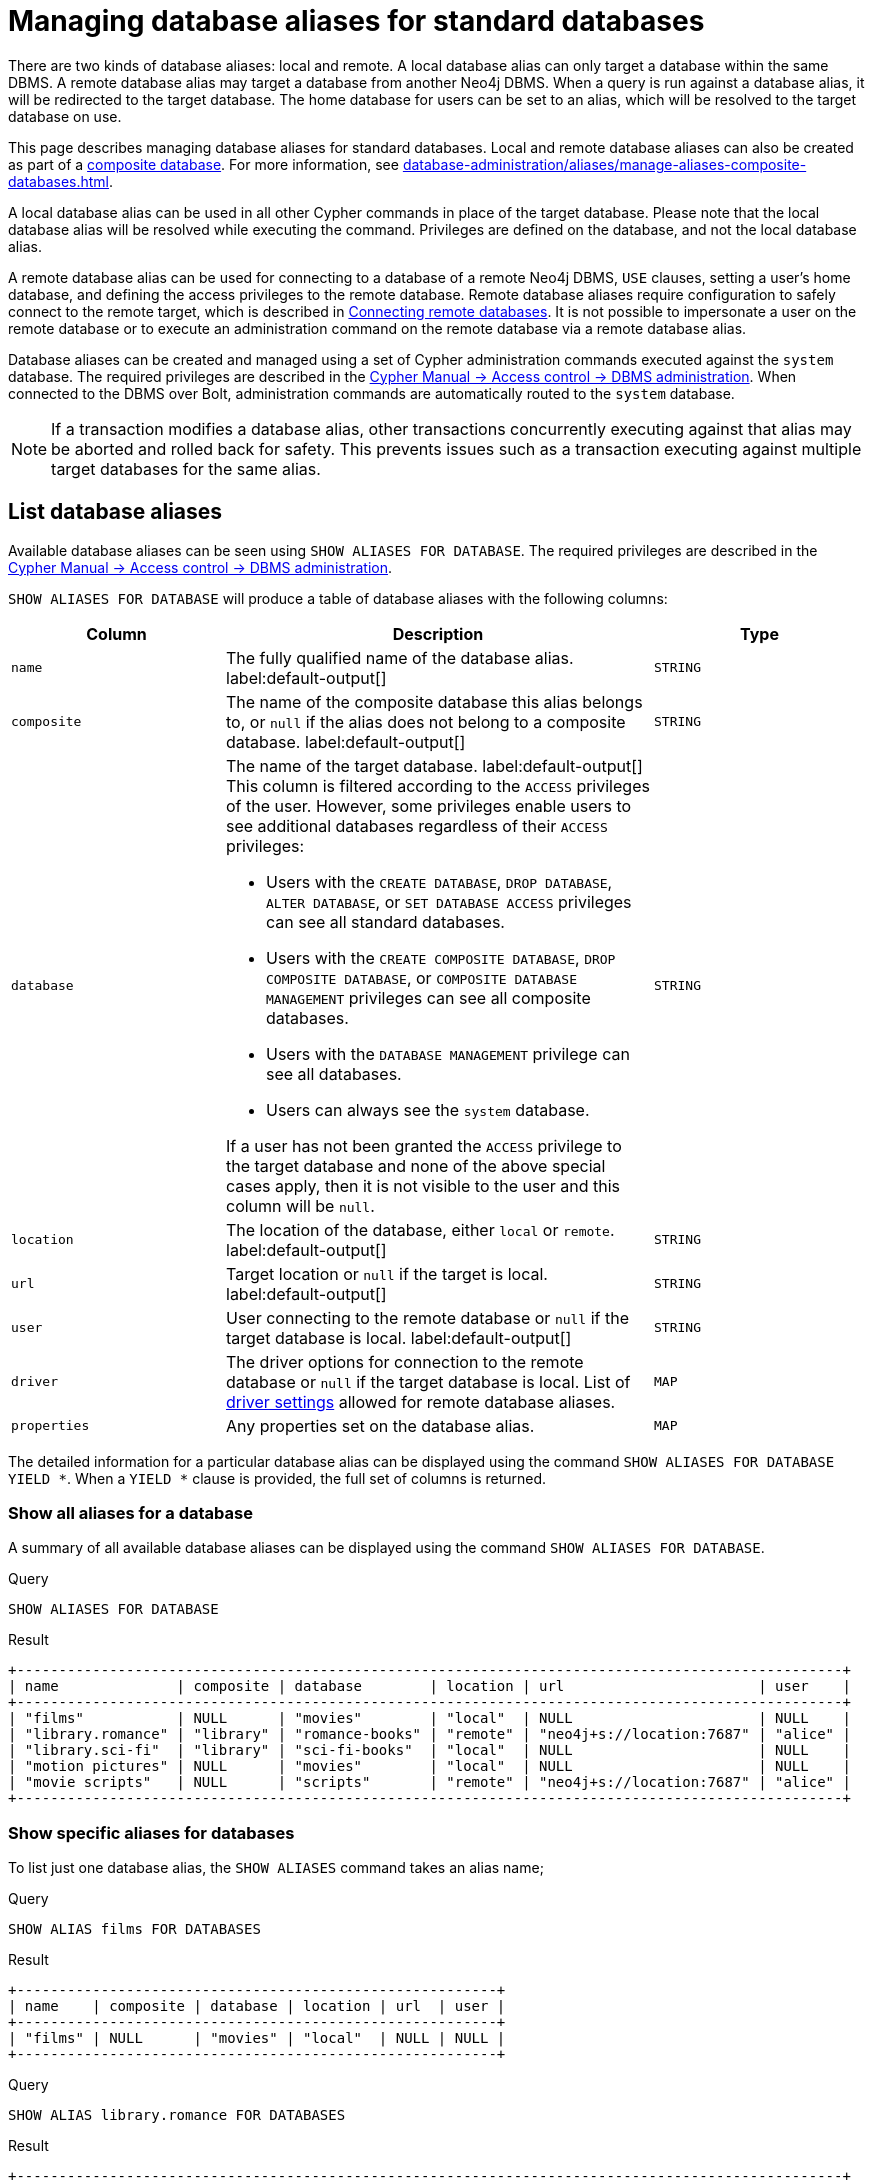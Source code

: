 :description: How to use Cypher to manage database aliases in Neo4j.
[role=enterprise-edition aura-db-enterprise]
[[manage-aliases-standard-databases]]
= Managing database aliases for standard databases

There are two kinds of database aliases: local and remote.
A local database alias can only target a database within the same DBMS.
A remote database alias may target a database from another Neo4j DBMS.
When a query is run against a database alias, it will be redirected to the target database.
The home database for users can be set to an alias, which will be resolved to the target database on use.

This page describes managing database aliases for standard databases.
Local and remote database aliases can also be created as part of a xref:database-administration/composite-databases/concepts.adoc[composite database].
For more information, see xref:database-administration/aliases/manage-aliases-composite-databases.adoc[].

A local database alias can be used in all other Cypher commands in place of the target database.
Please note that the local database alias will be resolved while executing the command.
Privileges are defined on the database, and not the local database alias.

A remote database alias can be used for connecting to a database of a remote Neo4j DBMS, `USE` clauses, setting a user's home database, and defining the access privileges to the remote database.
Remote database aliases require configuration to safely connect to the remote target, which is described in xref::database-administration/aliases/remote-database-alias-configuration.adoc[Connecting remote databases].
It is not possible to impersonate a user on the remote database or to execute an administration command on the remote database via a remote database alias.

Database aliases can be created and managed using a set of Cypher administration commands executed against the `system` database.
The required privileges are described in the link:{neo4j-docs-base-uri}/cypher-manual/{page-version}/administration/access-control/dbms-administration/#access-control-dbms-administration-alias-management[Cypher Manual -> Access control -> DBMS administration].
When connected to the DBMS over Bolt, administration commands are automatically routed to the `system` database.

[NOTE]
====
If a transaction modifies a database alias, other transactions concurrently executing against that alias may be aborted and rolled back for safety.
This prevents issues such as a transaction executing against multiple target databases for the same alias.
====

[[manage-aliases-list]]
== List database aliases

////
[source, cypher, role=test-setup]
----
CREATE DATABASE `movies`;
CREATE ALIAS `films` FOR DATABASE `movies`;
CREATE ALIAS `motion pictures` FOR DATABASE `movies` PROPERTIES { nameContainsSpace: true };
CREATE DATABASE `northwind-graph-2020`;
CREATE DATABASE `northwind-graph-2021`;
CREATE DATABASE `northwind-graph-2022`;
CREATE DATABASE `sci-fi-books`;
CREATE COMPOSITE DATABASE `library`;
CREATE ALIAS `library`.`sci-fi` FOR DATABASE `sci-fi-books`;
CREATE COMPOSITE DATABASE garden;
CREATE DATABASE `perennial-flowers`;
CREATE ALIAS `library`.`romance` FOR DATABASE `romance-books` AT 'neo4j+s://location:7687' USER alice PASSWORD 'password';
CREATE ALIAS `movie scripts` FOR DATABASE `scripts` AT "neo4j+s://location:7687" USER alice PASSWORD "password"
DRIVER {
  ssl_enforced: true,
  connection_timeout: duration({seconds: 5}),
  connection_max_lifetime: duration({hours: 1}),
  connection_pool_acquisition_timeout: duration({minutes: 1}),
  connection_pool_idle_test: duration({minutes: 2}),
  connection_pool_max_size: 10,
  logging_level: 'info'
};
----
////

Available database aliases can be seen using `SHOW ALIASES FOR DATABASE`.
The required privileges are described in the link:{neo4j-docs-base-uri}/cypher-manual/{page-version}/administration/access-control/dbms-administration/#access-control-dbms-administration-alias-management[Cypher Manual -> Access control -> DBMS administration].

`SHOW ALIASES FOR DATABASE` will produce a table of database aliases with the following columns:

[options="header" cols="2m,4a,2m"]
|===
| Column | Description | Type

| name
| The fully qualified name of the database alias. label:default-output[]
| STRING

| composite
| The name of the composite database this alias belongs to, or `null` if the alias does not belong to a composite database. label:default-output[]
| STRING

| database
| The name of the target database. label:default-output[]
This column is filtered according to the `ACCESS` privileges of the user.
However, some privileges enable users to see additional databases regardless of their `ACCESS` privileges:

* Users with the `CREATE DATABASE`, `DROP DATABASE`, `ALTER DATABASE`, or `SET DATABASE ACCESS` privileges can see all standard databases.
* Users with the `CREATE COMPOSITE DATABASE`, `DROP COMPOSITE DATABASE`, or `COMPOSITE DATABASE MANAGEMENT` privileges can see all composite databases.
* Users with the `DATABASE MANAGEMENT` privilege can see all databases.
* Users can always see the `system` database.

If a user has not been granted the `ACCESS` privilege to the target database and none of the above special cases apply, then it is not visible to the user
and this column will be `null`.
| STRING

| location
| The location of the database, either `local` or `remote`. label:default-output[]
| STRING

| url
| Target location or `null` if the target is local. label:default-output[]
| STRING

| user
| User connecting to the remote database or `null` if the target database is local. label:default-output[]
| STRING

| driver
|
The driver options for connection to the remote database or `null` if the target database is local.
List of xref::database-administration/aliases/manage-aliases-standard-databases.adoc#alias-management-create-remote-database-alias-driver-settings[driver settings] allowed for remote database aliases.
| MAP

| properties
| Any properties set on the database alias.
| MAP

|===

The detailed information for a particular database alias can be displayed using the command `SHOW ALIASES FOR DATABASE YIELD *`.
When a `YIELD *` clause is provided, the full set of columns is returned.

=== Show all aliases for a database

A summary of all available database aliases can be displayed using the command `SHOW ALIASES FOR DATABASE`.

.Query
[source, cypher]
----
SHOW ALIASES FOR DATABASE
----

.Result
[role="queryresult]
----
+--------------------------------------------------------------------------------------------------+
| name              | composite | database        | location | url                       | user    |
+--------------------------------------------------------------------------------------------------+
| "films"           | NULL      | "movies"        | "local"  | NULL                      | NULL    |
| "library.romance" | "library" | "romance-books" | "remote" | "neo4j+s://location:7687" | "alice" |
| "library.sci-fi"  | "library" | "sci-fi-books"  | "local"  | NULL                      | NULL    |
| "motion pictures" | NULL      | "movies"        | "local"  | NULL                      | NULL    |
| "movie scripts"   | NULL      | "scripts"       | "remote" | "neo4j+s://location:7687" | "alice" |
+--------------------------------------------------------------------------------------------------+
----

=== Show specific aliases for databases

To list just one database alias, the `SHOW ALIASES` command takes an alias name;

.Query
[source, cypher]
----
SHOW ALIAS films FOR DATABASES
----

.Result
[role="queryresult"]
----
+---------------------------------------------------------+
| name    | composite | database | location | url  | user |
+---------------------------------------------------------+
| "films" | NULL      | "movies" | "local"  | NULL | NULL |
+---------------------------------------------------------+
----


.Query
[source, cypher]
----
SHOW ALIAS library.romance FOR DATABASES
----

.Result
[role="queryresult"]
----
+--------------------------------------------------------------------------------------------------+
| name              | composite | database        | location | url                       | user    |
+--------------------------------------------------------------------------------------------------+
| "library.romance" | "library" | "romance-books" | "remote" | "neo4j+s://location:7687" | "alice" |
+--------------------------------------------------------------------------------------------------+
----

=== Show detailed aliases information for a database

.Query
[source, cypher]
----
SHOW ALIASES FOR DATABASE YIELD *
----

.Result
[role="queryresult"]
----
+-----------------------------------------------------------------------------------------------------------------------------------------------------------------------------------------------------------------------------------------------------------------------------------------------------------------------------------------------+
| name              | composite | database        | location | url                       | user    | driver                                                                                                                                                                                                         | properties                |
+-----------------------------------------------------------------------------------------------------------------------------------------------------------------------------------------------------------------------------------------------------------------------------------------------------------------------------------------------+
| "films"           | NULL      | "movies"        | "local"  | NULL                      | NULL    | NULL                                                                                                                                                                                                           | {}                        |
| "library.romance" | "library" | "romance-books" | "remote" | "neo4j+s://location:7687" | "alice" | {}                                                                                                                                                                                                             | {}                        |
| "library.sci-fi"  | "library" | "sci-fi-books"  | "local"  | NULL                      | NULL    | NULL                                                                                                                                                                                                           | {}                        |
| "motion pictures" | NULL      | "movies"        | "local"  | NULL                      | NULL    | NULL                                                                                                                                                                                                           | {namecontainsspace: TRUE} |
| "movie scripts"   | NULL      | "scripts"       | "remote" | "neo4j+s://location:7687" | "alice" | {connection_pool_idle_test: PT2M, connection_pool_max_size: 10, logging_level: "INFO", ssl_enforced: TRUE, connection_pool_acquisition_timeout: PT1M, connection_timeout: PT5S, connection_max_lifetime: PT1H} | {}                        |
+-----------------------------------------------------------------------------------------------------------------------------------------------------------------------------------------------------------------------------------------------------------------------------------------------------------------------------------------------+
----

=== Show `count` of aliases for a database

The number of database aliases can be seen using a `count()` aggregation with `YIELD` and `RETURN`.

.Query
[source, cypher]
----
SHOW ALIASES FOR DATABASE YIELD *
RETURN count(*) as count
----

.Result
[role="queryresult"]
----
+-------+
| count |
+-------+
| 5     |
+-------+
----

=== Show filtered aliases information for a database

It is possible to filter and sort the results by using `YIELD`, `ORDER BY`, and `WHERE`.

.Query
[source, cypher]
----
SHOW ALIASES FOR DATABASE YIELD name, url, database
ORDER BY database
WHERE name CONTAINS 'e'
----

In this example:

* The number of columns returned has been reduced with the `YIELD` clause.
* The order of the returned columns has been changed.
* The results are ordered by the `database` column using `ORDER BY`.
* The results have been filtered to only show database alias names containing `'e'`.

It is also possible to use `SKIP` and `LIMIT` to paginate the results.

.Result
[role="queryresult"]
----
+-----------------------------------------------------------------+
| name              | url                       | database        |
+-----------------------------------------------------------------+
| "motion pictures" | NULL                      | "movies"        |
| "library.romance" | "neo4j+s://location:7687" | "romance-books" |
| "movie scripts"   | "neo4j+s://location:7687" | "scripts"       |
+-----------------------------------------------------------------+
----

[[alias-management-create-database-alias]]
== Create database aliases

Database aliases can be created using `CREATE ALIAS`.
The command supports the creation of both local and remote database aliases.
For more information on local and remote database aliases as part of a composite database, see xref::database-administration/composite-databases/manage-composite-databases.adoc#create-composite-database-alias[Create database aliases in composite databases].

The required privileges are described in the link:{neo4j-docs-base-uri}/cypher-manual/{page-version}/administration/access-control/dbms-administration/#access-control-dbms-administration-alias-management[Cypher Manual -> Access control -> DBMS administration].

This command is optionally idempotent, with the default behavior to fail with an error if the database alias already exists.
Inserting `IF NOT EXISTS` after the alias name ensures that no error is returned and nothing happens should a database alias with that name already exist.
Adding `OR REPLACE` to the command will result in any existing database alias being deleted and a new one created.
`CREATE OR REPLACE ALIAS` will fail if there is an existing database with the same name.

[NOTE]
====
The `IF NOT EXISTS` and `OR REPLACE` parts of this command cannot be used together.
====

[NOTE]
====
Database alias names are subject to the rules specified in the xref:database-administration/aliases/naming-aliases.adoc[Alias names] section.
====

[[alias-management-create-local-database-alias]]
=== Create local database aliases

A local database alias targets a database within the same DBMS.

==== Create aliases for local databases

.Query
[source, cypher]
----
CREATE ALIAS `northwind` FOR DATABASE `northwind-graph-2021`
----


When you create a local database alias, it shows up in the `aliases` column provided by the command `SHOW DATABASES` and in the `SHOW ALIASES FOR DATABASE` command.


.Query
[source, cypher]
----
SHOW DATABASE `northwind`
----

.Result
[role="queryresult"]
----
+-----------------------------------------------------------------------------------------------------------------------------------------------------------------------------------------------+
| name                   | type       | aliases       | access       | address          | role      | writer | requestedStatus | currentStatus | statusMessage | default | home  | constituents |
+-----------------------------------------------------------------------------------------------------------------------------------------------------------------------------------------------+
| "northwind-graph-2021" | "standard" | ["northwind"] | "read-write" | "localhost:7687" | "primary" | TRUE   | "online"        | "online"      | ""            | FALSE   | FALSE | []           |
+-----------------------------------------------------------------------------------------------------------------------------------------------------------------------------------------------+
----

.Query
[source, cypher]
----
SHOW ALIAS `northwind` FOR DATABASE
----

.Result
[role="queryresult]
----
+---------------------------------------------------------------------------+
| name        | composite | database               | location | url  | user |
+---------------------------------------------------------------------------+
| "northwind" | NULL      | "northwind-graph-2021" | "local"  | NULL | NULL |
+---------------------------------------------------------------------------+
----

==== Set properties for local database aliases

Local database aliases can also be given properties.
These properties can then be used in queries with the link:{neo4j-docs-base-uri}/cypher-manual/{page-version}/functions/graph/#functions-graph-propertiesByName[`graph.propertiesByName()` function].

.Query
[source, cypher]
----
CREATE ALIAS `northwind-2022`
FOR DATABASE `northwind-graph-2022`
PROPERTIES { newestNorthwind: true, index: 3 }
----

The properties are then shown in the `SHOW ALIASES FOR DATABASE YIELD ...` command.

.Query
[source, cypher]
----
SHOW ALIAS `northwind-2022` FOR DATABASE YIELD name, properties
----

.Result
[role="queryresult"]
----
+------------------------------------------------------+
| name             | properties                        |
+------------------------------------------------------+
| "northwind-2022" | {index: 3, newestnorthwind: TRUE} |
+------------------------------------------------------+
----

==== Create database aliases with the same name as an existing alias

Adding a local database alias with the same name as an existing local or remote alias does nothing with the `IF NOT EXISTS` clause but fails without it.

.Query
[source, cypher]
----
CREATE ALIAS `northwind` IF NOT EXISTS FOR DATABASE `northwind-graph-2020`
----

==== Create or replace database aliases

It is also possible to replace a database alias.
The old alias may be either local or remote.

.Query
[source, cypher]
----
CREATE OR REPLACE ALIAS `northwind` FOR DATABASE `northwind-graph-2020`
----

This is equivalent to running the following two queries consecutively:

.Query
[source, cypher]
----
DROP ALIAS `northwind` IF EXISTS FOR DATABASE
----

.Query
[source, cypher]
----
CREATE ALIAS `northwind` FOR DATABASE `northwind-graph-2020`
----

[[alias-management-create-remote-database-alias]]
=== Create remote database aliases

A database alias can target a remote database by providing an URL and the credentials of a user on the remote Neo4j DBMS.
See xref:database-administration/aliases/remote-database-alias-configuration.adoc[] for the necessary configurations.

As with local database aliases, creating remote database aliases allows `IF NOT EXISTS` and `OR REPLACE` clauses.
Both check for any remote or local database aliases.

==== Create remote database aliases

//Skip testing all remote examples because it requires a lot of configuration, both server and client side.

.Query
[source, cypher]
----
CREATE ALIAS `remote-northwind` FOR DATABASE `northwind-graph-2020`
AT "neo4j+s://location:7687"
USER alice
PASSWORD 'example_secret'
----

When you create a database alias targeting a remote database, its details can be shown with the `SHOW ALIASES FOR DATABASE` command.

.Query
[source, cypher]
----
SHOW ALIAS `remote-northwind`
FOR DATABASE
----

.Result
[role="queryresult"]
----
+----------------------------------------------------------------------------------------------------------+
| name               | composite | database               | location | url                       | user    |
+----------------------------------------------------------------------------------------------------------+
| "remote-northwind" | NULL      | "northwind-graph-2020" | "remote" | "neo4j+s://location:7687" | "alice" |
+----------------------------------------------------------------------------------------------------------+
----

[[alias-management-create-remote-database-alias-driver-settings]]
==== Create remote database aliases with driver settings

It is possible to override the default driver settings per database alias, which are used for connecting to the remote database.

This is the list of the allowed driver settings for remote database aliases:

.dbms.routing.driver.ssl_enforced
[width="100%", cols="1s, 4a"]
|===
| Description
|
SSL for remote database alias drivers is configured through the target URL scheme.
If `ssl_enforced` is set to true, a secure URL scheme is enforced.
This will be validated when the command is executed.

| Valid values
| Boolean

| Default value
| true

|===

.dbms.routing.driver.connection.connect_timeout
[width="100%", cols="1s, 4a"]
|===

| Description
|
Socket connection timeout.
A timeout of zero is treated as an infinite timeout and will be bound by the timeout configured on the operating system level.

| Valid values
| Duration

| Default value
| xref:configuration/configuration-settings.adoc#config_dbms.routing.driver.connection.connect_timeout[dbms.routing.driver.connection.connect_timeout]

|===

.dbms.routing.driver.connection.max_lifetime
[width="100%", cols="1s, 4a"]
|===

| Description
|
Pooled connections older than this threshold will be closed and removed from the pool.
Setting this option to a low value will cause a high connection churn and might result in a performance hit.
It is recommended to set maximum lifetime to a slightly smaller value than the one configured in network equipment (load balancer, proxy, firewall, etc. can also limit maximum connection lifetime).

| Valid values
| Duration.

Zero and negative values result in lifetime not being checked.

| Default value
| xref:configuration/configuration-settings.adoc#config_dbms.routing.driver.connection.max_lifetime[dbms.routing.driver.connection.max_lifetime]

|===

.dbms.routing.driver.connection_pool_acquisition_timeout
[width="100%", cols="1s, 4a"]
|===
| Description
|
Maximum amount of time spent attempting to acquire a connection from the connection pool.
This timeout only kicks in when all existing connections are being used and no new connections can be created because maximum connection pool size has been reached.
Error is raised when connection can’t be acquired within configured time.

| Valid values
| Duration.

Negative values are allowed and result in unlimited acquisition timeout.
Value of `0` is allowed and results in no timeout and immediate failure when connection is unavailable.

| Default value
| xref:configuration/configuration-settings.adoc#config_dbms.routing.driver.connection.pool.acquisition_timeout[dbms.routing.driver.connection.pool.acquisition_timeout]

|===

.dbms.routing.driver.connection.pool.max_size
[width="100%", cols="1s, 4a"]
|===

| Description
|
Maximum total number of connections to be managed by a connection pool.
The limit is enforced for a combination of a host and user.

| Valid values
| Integer.

Negative values are allowed and result in unlimited pool.
Value of `0` is not allowed.

| Default value
| xref:configuration/configuration-settings.adoc#config_dbms.routing.driver.connection.pool.max_size[dbms.routing.driver.connection.pool.max_size]

|===

.dbms.routing.driver.logging.level
[width="100%", cols="1s, 4a"]
|===

| Description
| Sets level for driver internal logging.

| Valid values
| org.neo4j.logging.Level.

One of `DEBUG`, `INFO`, `WARN`, `ERROR`, or `NONE`.

| Default value
| xref:configuration/configuration-settings.adoc#config_dbms.routing.driver.logging.level[dbms.routing.driver.logging.level]

|===

The below query creates a remote database alias using driver settings:

.Query
[source, cypher]
----
CREATE ALIAS `remote-with-driver-settings` FOR DATABASE `northwind-graph-2020`
AT "neo4j+s://location:7687"
USER alice
PASSWORD 'example_secret'
DRIVER {
  connection_timeout: duration({minutes: 1}),
  connection_pool_max_size: 10
}
----

When a database alias targeting a remote database has been created, its details can be shown with the `SHOW ALIASES FOR DATABASE` command.

.Query
[source, cypher]
----
SHOW ALIAS `remote-with-driver-settings` FOR DATABASE YIELD *
----

.Result
[role="queryresult"]
----
+---------------------------------------------------------------------------------------------------------------------------------------------------------------------------------------------+
| name                          | composite | database               | location | url                       | user    | driver                                                   | properties |
+---------------------------------------------------------------------------------------------------------------------------------------------------------------------------------------------+
| "remote-with-driver-settings" | NULL      | "northwind-graph-2020" | "remote" | "neo4j+s://location:7687" | "alice" | {connection_pool_max_size: 10, connection_timeout: PT1M} | {}         |
+---------------------------------------------------------------------------------------------------------------------------------------------------------------------------------------------+
----


==== Set properties for remote database aliases

Just as the local database aliases, the remote database aliases can be given properties.
These properties can then be used in queries with the link:{neo4j-docs-base-uri}/cypher-manual/{page-version}/functions/graph/#functions-graph-propertiesByName[`graph.propertiesByName()` function].

.Query
[source, cypher]
----
CREATE ALIAS `remote-northwind-2021` FOR DATABASE `northwind-graph-2021` AT 'neo4j+s://location:7687'
USER alice PASSWORD 'password'
PROPERTIES { newestNorthwind: false, index: 6 }
----

The properties are then shown in the `SHOW ALIASES FOR DATABASE YIELD ...` command.

.Query
[source, cypher]
----
SHOW ALIAS `remote-northwind-2021` FOR DATABASE YIELD name, properties
----

.Result
[role="queryresult"]
----
+--------------------------------------------------------------+
| name                    | properties                         |
+--------------------------------------------------------------+
| "remote-northwind-2021" | {index: 6, newestnorthwind: FALSE} |
+--------------------------------------------------------------+
----


[[alias-management-alter-database-alias]]
== Alter database aliases

////
CREATE ALIAS garden.flowers FOR DATABASE `perennial-flowers`;
CREATE ALIAS `northwind` FOR DATABASE `northwind-graph-2020`; // created in the replace alias example
CREATE ALIAS `remote-northwind` FOR DATABASE `northwind-graph-2020` AT "neo4j+s://location:7687" USER alice PASSWORD 'password';
CREATE ALIAS `remote-with-driver-settings` FOR DATABASE `northwind-graph-2020` AT "neo4j+s://location:7687" USER alice PASSWORD 'password'
DRIVER {
    connection_timeout: duration({ minutes: 1 }),
    connection_pool_max_size: 10
    };
CREATE ALIAS garden.trees FOR DATABASE trees AT 'neo4j+s://location:7687' USER alice PASSWORD 'password'
////

Database aliases can be altered using `ALTER ALIAS` to change its database target, properties, URL, user credentials, or driver settings.
The required privileges are described in the link:{neo4j-docs-base-uri}/cypher-manual/{page-version}/administration/access-control/dbms-administration/#access-control-dbms-administration-alias-management[Cypher Manual -> Access control -> DBMS administration].
Only the clauses used will be altered.

[NOTE]
====
Local database aliases cannot be altered to remote aliases, or vice versa.
====

=== Alter local database aliases

Example of altering a local database alias target.


.Query
[source, cypher]
----
ALTER ALIAS `northwind`
SET DATABASE TARGET `northwind-graph-2021`
----

When a local database alias has been altered, it will show up in the `aliases` column for the target database provided by the command `SHOW DATABASES`.

.Query
[source, cypher]
----
SHOW DATABASE `northwind-graph-2021`
----

.Result
[role="queryresult"]
----
+-----------------------------------------------------------------------------------------------------------------------------------------------------------------------------------------------+
| name                   | type       | aliases       | access       | address          | role      | writer | requestedStatus | currentStatus | statusMessage | default | home  | constituents |
+-----------------------------------------------------------------------------------------------------------------------------------------------------------------------------------------------+
| "northwind-graph-2021" | "standard" | ["northwind"] | "read-write" | "localhost:7687" | "primary" | TRUE   | "online"        | "online"      | ""            | FALSE   | FALSE | []           |
+-----------------------------------------------------------------------------------------------------------------------------------------------------------------------------------------------+
----


=== Alter remote database aliases

Example of altering a remote database alias target.

.Query
[source, cypher]
----
ALTER ALIAS `remote-northwind` SET DATABASE
TARGET `northwind-graph-2020` AT "neo4j+s://other-location:7687"
----

=== Alter remote credentials and driver settings for remote database aliases

Example of altering a remote database alias credentials and driver settings.

.Query
[source, cypher]
----
ALTER ALIAS `remote-with-driver-settings` SET DATABASE
USER bob
PASSWORD 'new_example_secret'
DRIVER {
  connection_timeout: duration({ minutes: 1}),
  logging_level: 'debug'
}
----

[IMPORTANT]
====
All driver settings are replaced by the new ones.
In this case, by not repeating the driver setting `connection_pool_max_size` the value will be deleted and fall back to the default value.
====

=== Remove custom driver settings from remote database aliases

Example of altering a remote database alias to remove all custom driver settings.

.Query
[source, cypher]
----
ALTER ALIAS `movie scripts` SET DATABASE
DRIVER {}
----

=== Alter properties for local and remote database aliases

Examples of altering local and remote database alias properties.

.Query
[source, cypher]
----
ALTER ALIAS `motion pictures` SET DATABASE PROPERTIES { nameContainsSpace: true, moreInfo: 'no, not really' }
----

.Query
[source, cypher]
----
ALTER ALIAS `movie scripts` SET DATABASE PROPERTIES { nameContainsSpace: true }
----

The updated properties can then be used in queries with the link:{neo4j-docs-base-uri}/cypher-manual/{page-version}/functions/graph/#functions-graph-propertiesByName[`graph.propertiesByName()` function].

=== Use `IF EXISTS` when altering database aliases


The `ALTER ALIAS` command is optionally idempotent, with the default behavior to fail with an error if the database alias does not exist.
Appending `IF EXISTS` to the command ensures that no error is returned and nothing happens should the alias not exist.

.Query
[source, cypher]
----
ALTER ALIAS `no-alias` IF EXISTS SET DATABASE TARGET `northwind-graph-2021`
----

[source, result, role="noheader"]
----
(no changes, no records)
----



[[alias-management-drop-database-alias]]
== Delete database aliases

////
CREATE ALIAS garden.flowers FOR DATABASE `perennial-flowers` PROPERTIES { perennial: true };
CREATE ALIAS `northwind-2022` FOR DATABASE `northwind-graph-2022` PROPERTIES { newestNorthwind: true, index: 3 };
CREATE ALIAS `northwind` FOR DATABASE `northwind-graph-2021`;
CREATE ALIAS `remote-northwind-2021`
FOR DATABASE `northwind-graph-2021` AT 'neo4j+s://location:7687' USER alice PASSWORD 'password'
PROPERTIES { newestNorthwind: false, index: 6 };
CREATE ALIAS `remote-northwind` FOR DATABASE `northwind-graph-2020` AT "neo4j+s://other-location:7687" USER alice PASSWORD 'password';
CREATE ALIAS `remote-with-driver-settings` FOR DATABASE `northwind-graph-2020` AT "neo4j+s://location:7687" USER bob PASSWORD 'newPassword'
DRIVER {
  connection_timeout: duration({ minutes: 1 }),
   logging_level: "debug"
   };
CREATE ALIAS garden.trees FOR DATABASE updatedTrees AT 'neo4j+s://location:7687'
USER alice PASSWORD 'password'
PROPERTIES { treeVersion: 2 }
////


Both local and remote database aliases can be deleted using the `DROP ALIAS` command.
The required privileges are described in the link:{neo4j-docs-base-uri}/cypher-manual/{page-version}/administration/access-control/dbms-administration/#access-control-dbms-administration-alias-management[Cypher Manual -> Access control -> DBMS administration].


=== Delete local database aliases

Delete a local database alias.


.Query
[source, cypher]
----
DROP ALIAS `northwind` FOR DATABASE
----

When a database alias has been deleted, it will no longer show up in the `aliases` column provided by the command `SHOW DATABASES`.

.Query
[source, cypher]
----
SHOW DATABASE `northwind-graph-2021`
----

.Result
[role="queryresult"]
----
+-----------------------------------------------------------------------------------------------------------------------------------------------------------------------------------------+
| name                   | type       | aliases | access       | address          | role      | writer | requestedStatus | currentStatus | statusMessage | default | home  | constituents |
+-----------------------------------------------------------------------------------------------------------------------------------------------------------------------------------------+
| "northwind-graph-2021" | "standard" | []      | "read-write" | "localhost:7687" | "primary" | TRUE   | "online"        | "online"      | ""            | FALSE   | FALSE | []           |
+-----------------------------------------------------------------------------------------------------------------------------------------------------------------------------------------+
----




=== Delete remote database aliases

Delete a remote database alias.

.Query
[source, cypher]
----
DROP ALIAS `remote-northwind` FOR DATABASE
----

=== Use `IF EXISTS` when deleting database aliases


The `DROP ALIAS` command is optionally idempotent, with the default behavior to fail with an error if the database alias does not exist.
Inserting `IF EXISTS` after the alias name ensures that no error is returned and nothing happens should the alias not exist.

.Query
[source, cypher]
----
DROP ALIAS `northwind` IF EXISTS FOR DATABASE
----

[source, result, role="noheader"]
----
(no changes, no records)
----
